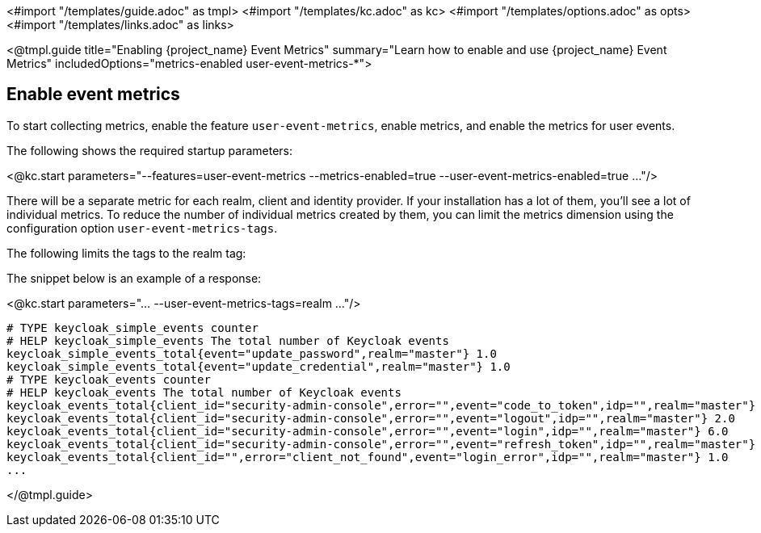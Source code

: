 <#import "/templates/guide.adoc" as tmpl>
<#import "/templates/kc.adoc" as kc>
<#import "/templates/options.adoc" as opts>
<#import "/templates/links.adoc" as links>

<@tmpl.guide
title="Enabling {project_name} Event Metrics"
summary="Learn how to enable and use {project_name} Event Metrics"
includedOptions="metrics-enabled user-event-metrics-*">

== Enable event metrics

To start collecting metrics, enable the feature `user-event-metrics`, enable metrics, and enable the metrics for user events.

The following shows the required startup parameters:

<@kc.start parameters="--features=user-event-metrics --metrics-enabled=true --user-event-metrics-enabled=true ..."/>

There will be a separate metric for each realm, client and identity provider.
If your installation has a lot of them, you'll see a lot of individual metrics. To reduce the number of individual metrics created by them, you can limit the metrics dimension using the configuration option `user-event-metrics-tags`.

The following limits the tags to the realm tag:

The snippet below is an example of a response:

<@kc.start parameters="... --user-event-metrics-tags=realm ..."/>

// FIXME: Example might be outdated

[source]
----

# TYPE keycloak_simple_events counter
# HELP keycloak_simple_events The total number of Keycloak events
keycloak_simple_events_total{event="update_password",realm="master"} 1.0
keycloak_simple_events_total{event="update_credential",realm="master"} 1.0
# TYPE keycloak_events counter
# HELP keycloak_events The total number of Keycloak events
keycloak_events_total{client_id="security-admin-console",error="",event="code_to_token",idp="",realm="master"} 6.0
keycloak_events_total{client_id="security-admin-console",error="",event="logout",idp="",realm="master"} 2.0
keycloak_events_total{client_id="security-admin-console",error="",event="login",idp="",realm="master"} 6.0
keycloak_events_total{client_id="security-admin-console",error="",event="refresh_token",idp="",realm="master"} 2.0
keycloak_events_total{client_id="",error="client_not_found",event="login_error",idp="",realm="master"} 1.0
...
----


</@tmpl.guide>
